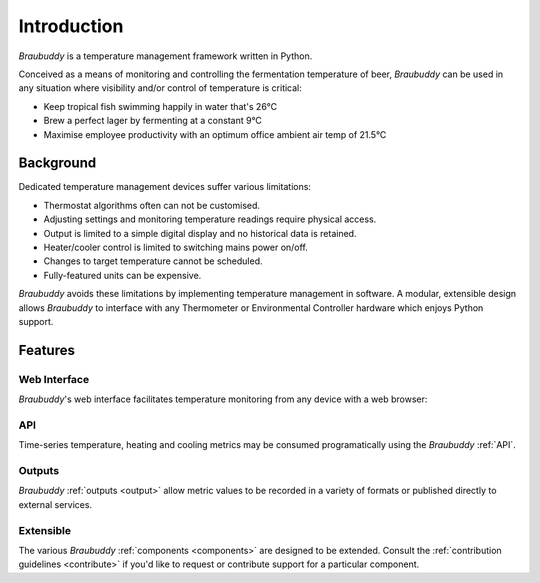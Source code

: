 Introduction
============

*Braubuddy* is a temperature management framework written in Python.

Conceived as a means of monitoring and controlling the fermentation temperature of beer, *Braubuddy* can be used in any situation where visibility and/or control of temperature is critical:

- Keep tropical fish swimming happily in water that's 26°C 
- Brew a perfect lager by fermenting at a constant 9°C
- Maximise employee productivity with an optimum office ambient air temp of 21.5°C

Background
----------

Dedicated temperature management devices suffer various limitations:

* Thermostat algorithms often can not be customised.
* Adjusting settings and monitoring temperature readings require physical access.
* Output is limited to a simple digital display and no historical data is retained.
* Heater/cooler control is limited to switching mains power on/off.
* Changes to target temperature cannot be scheduled.
* Fully-featured units can be expensive.

*Braubuddy* avoids these limitations by implementing temperature management in software. A modular, extensible design allows *Braubuddy* to interface with any Thermometer or Environmental Controller hardware which enjoys Python support. 

Features
--------

Web Interface
^^^^^^^^^^^^^

*Braubuddy*'s web interface facilitates temperature monitoring from any device with a web browser:

.. image:: ../images/screenshots/1.png

API
^^^

Time-series temperature, heating and cooling metrics may be consumed programatically using the *Braubuddy* :ref:`API`.

Outputs
^^^^^^^

*Braubuddy* :ref:`outputs <output>` allow metric values to be recorded in a variety of formats or published directly to external services.

Extensible
^^^^^^^^^^

The various *Braubuddy* :ref:`components <components>` are designed to be extended. Consult the :ref:`contribution guidelines <contribute>` if you'd like to request or contribute support for a particular component.
